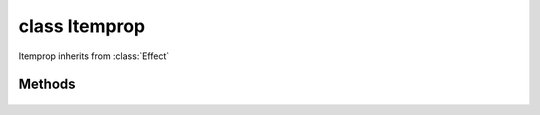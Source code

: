 .. highlight:: lua
.. default-domain:: lua

class Itemprop
==============

Itemprop inherits from :class:`Effect`

.. class:: Itemprop

Methods
-------

  .. method:: Itemprop:ToString()

    Convert itemprop effect to formatted string.  Overrides
    :meth:`Effect:ToString`

  .. method:: Itemprop:GetCostTable()

    Returns the cost table number of the itemproperty.
    See the 2DA files for value definitions.

  .. method:: Itemprop:GetCostTableValue()

    Returns the cost table value of an itemproperty.
    See the 2DA files for value definitions.

  .. method:: Itemprop:GetParam1()

    Returns the Param1 number of the item property.

  .. method:: Itemprop:GetParam1Value()

    Returns the Param1 value of the item property.

  .. method:: Itemprop:GetPropertySubType()

    Returns the subtype of the itemproperty

  .. method:: Itemprop:GetPropertyType()

    Returns the subtype of the itemproperty

  .. method:: Itemprop:SetValues(type, subtype, cost, cost_val, param1, param1_val, chance)

    Sets the item property effect values directly.
